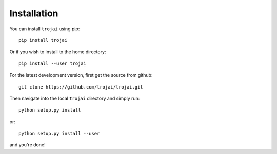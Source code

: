 .. _installation:

Installation
============

.. modeled after: https://raw.githubusercontent.com/trevorstephens/gplearn/master/doc/installation.rst

You can install ``trojai`` using pip::

    pip install trojai

Or if you wish to install to the home directory::

    pip install --user trojai

For the latest development version, first get the source from github::

    git clone https://github.com/trojai/trojai.git

Then navigate into the local ``trojai`` directory and simply run::

    python setup.py install

or::

    python setup.py install --user

and you're done!